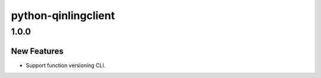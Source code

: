 ====================
python-qinlingclient
====================

.. _python-qinlingclient_1.0.0:

1.0.0
=====

.. _python-qinlingclient_1.0.0_New Features:

New Features
------------

.. releasenotes/notes/function-versioning-81881bc35bc3eb64.yaml @ 727cd89632650428c14bc7a2b5eb6a8d93584630

- Support function versioning CLI.

